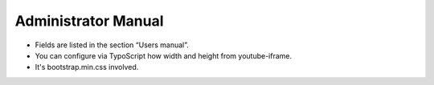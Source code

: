 ﻿.. include:: ../Includes.txt


.. _admin-manual:

Administrator Manual
====================

- Fields are listed in the section “Users manual”.

- You can configure via TypoScript how width and height from youtube-iframe.

- It's bootstrap.min.css involved.

